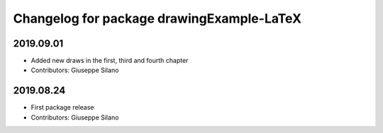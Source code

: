 ^^^^^^^^^^^^^^^^^^^^^^^^^^^^^^^^^^^^^^^^^^^^
Changelog for package drawingExample-LaTeX
^^^^^^^^^^^^^^^^^^^^^^^^^^^^^^^^^^^^^^^^^^^^

2019.09.01
----------
* Added new draws in the first, third and fourth chapter
* Contributors: Giuseppe Silano

2019.08.24
----------
* First package release
* Contributors: Giuseppe Silano


